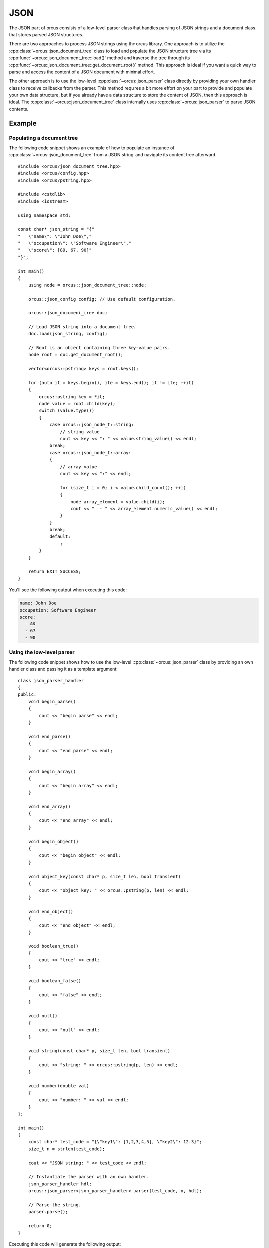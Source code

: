 .. highlight:: cpp

JSON
====

The JSON part of orcus consists of a low-level parser class that handles
parsing of JSON strings and a document class that stores parsed JSON
structures.

There are two approaches to process JSON strings using the orcus library.  One
approach is to utilize the :cpp:class:`~orcus::json_document_tree` class to
load and populate the JSON structure tree via its
:cpp:func:`~orcus::json_document_tree::load()` method and traverse the tree
through its :cpp:func:`~orcus::json_document_tree::get_document_root()` method.
This approach is ideal if you want a quick way to parse and access the content
of a JSON document with minimal effort.

The other approach is to use the low-level :cpp:class:`~orcus::json_parser`
class directly by providing your own handler class to receive callbacks from
the parser.  This method requires a bit more effort on your part to provide
and populate your own data structure, but if you already have a data structure
to store the content of JSON, then this approach is ideal.  The
:cpp:class:`~orcus::json_document_tree` class internally uses
:cpp:class:`~orcus::json_parser` to parse JSON contents.

Example
-------

Populating a document tree
``````````````````````````
The following code snippet shows an example of how to populate an instance of
:cpp:class:`~orcus::json_document_tree` from a JSON string, and navigate its
content tree afterward.

::

    #include <orcus/json_document_tree.hpp>
    #include <orcus/config.hpp>
    #include <orcus/pstring.hpp>

    #include <cstdlib>
    #include <iostream>

    using namespace std;

    const char* json_string = "{"
    "   \"name\": \"John Doe\","
    "   \"occupation\": \"Software Engineer\","
    "   \"score\": [89, 67, 90]"
    "}";

    int main()
    {
        using node = orcus::json_document_tree::node;

        orcus::json_config config; // Use default configuration.

        orcus::json_document_tree doc;

        // Load JSON string into a document tree.
        doc.load(json_string, config);

        // Root is an object containing three key-value pairs.
        node root = doc.get_document_root();

        vector<orcus::pstring> keys = root.keys();

        for (auto it = keys.begin(), ite = keys.end(); it != ite; ++it)
        {
            orcus::pstring key = *it;
            node value = root.child(key);
            switch (value.type())
            {
                case orcus::json_node_t::string:
                    // string value
                    cout << key << ": " << value.string_value() << endl;
                break;
                case orcus::json_node_t::array:
                {
                    // array value
                    cout << key << ":" << endl;

                    for (size_t i = 0; i < value.child_count(); ++i)
                    {
                        node array_element = value.child(i);
                        cout << "  - " << array_element.numeric_value() << endl;
                    }
                }
                break;
                default:
                    ;
            }
        }

        return EXIT_SUCCESS;
    }

You'll see the following output when executing this code:

.. code-block:: text

    name: John Doe
    occupation: Software Engineer
    score:
      - 89
      - 67
      - 90

Using the low-level parser
``````````````````````````
The following code snippet shows how to use the low-level :cpp:class:`~orcus::json_parser`
class by providing an own handler class and passing it as a template argument::

    class json_parser_handler
    {
    public:
        void begin_parse()
        {
            cout << "begin parse" << endl;
        }

        void end_parse()
        {
            cout << "end parse" << endl;
        }

        void begin_array()
        {
            cout << "begin array" << endl;
        }

        void end_array()
        {
            cout << "end array" << endl;
        }

        void begin_object()
        {
            cout << "begin object" << endl;
        }

        void object_key(const char* p, size_t len, bool transient)
        {
            cout << "object key: " << orcus::pstring(p, len) << endl;
        }

        void end_object()
        {
            cout << "end object" << endl;
        }

        void boolean_true()
        {
            cout << "true" << endl;
        }

        void boolean_false()
        {
            cout << "false" << endl;
        }

        void null()
        {
            cout << "null" << endl;
        }

        void string(const char* p, size_t len, bool transient)
        {
            cout << "string: " << orcus::pstring(p, len) << endl;
        }

        void number(double val)
        {
            cout << "number: " << val << endl;
        }
    };

    int main()
    {
        const char* test_code = "{\"key1\": [1,2,3,4,5], \"key2\": 12.3}";
        size_t n = strlen(test_code);

        cout << "JSON string: " << test_code << endl;

        // Instantiate the parser with an own handler.
        json_parser_handler hdl;
        orcus::json_parser<json_parser_handler> parser(test_code, n, hdl);

        // Parse the string.
        parser.parse();

        return 0;
    }

Executing this code will generate the following output:

.. code-block:: text

    JSON string: {"key1": [1,2,3,4,5], "key2": 12.3}
    begin parse
    begin object
    object key: key1
    begin array
    number: 1
    number: 2
    number: 3
    number: 4
    number: 5
    end array
    object key: key2
    number: 12.3
    end object
    end parse


Public interface
----------------

Parser
``````

.. doxygenclass:: orcus::json_parser
   :members:

Parser handler
``````````````

.. doxygenclass:: json_parser_handler
   :members:

Document tree
`````````````

.. doxygenclass:: orcus::json_document_tree
   :members:

.. doxygenstruct:: orcus::json_config
   :members:

.. doxygenclass:: orcus::json::detail::node
   :members:

